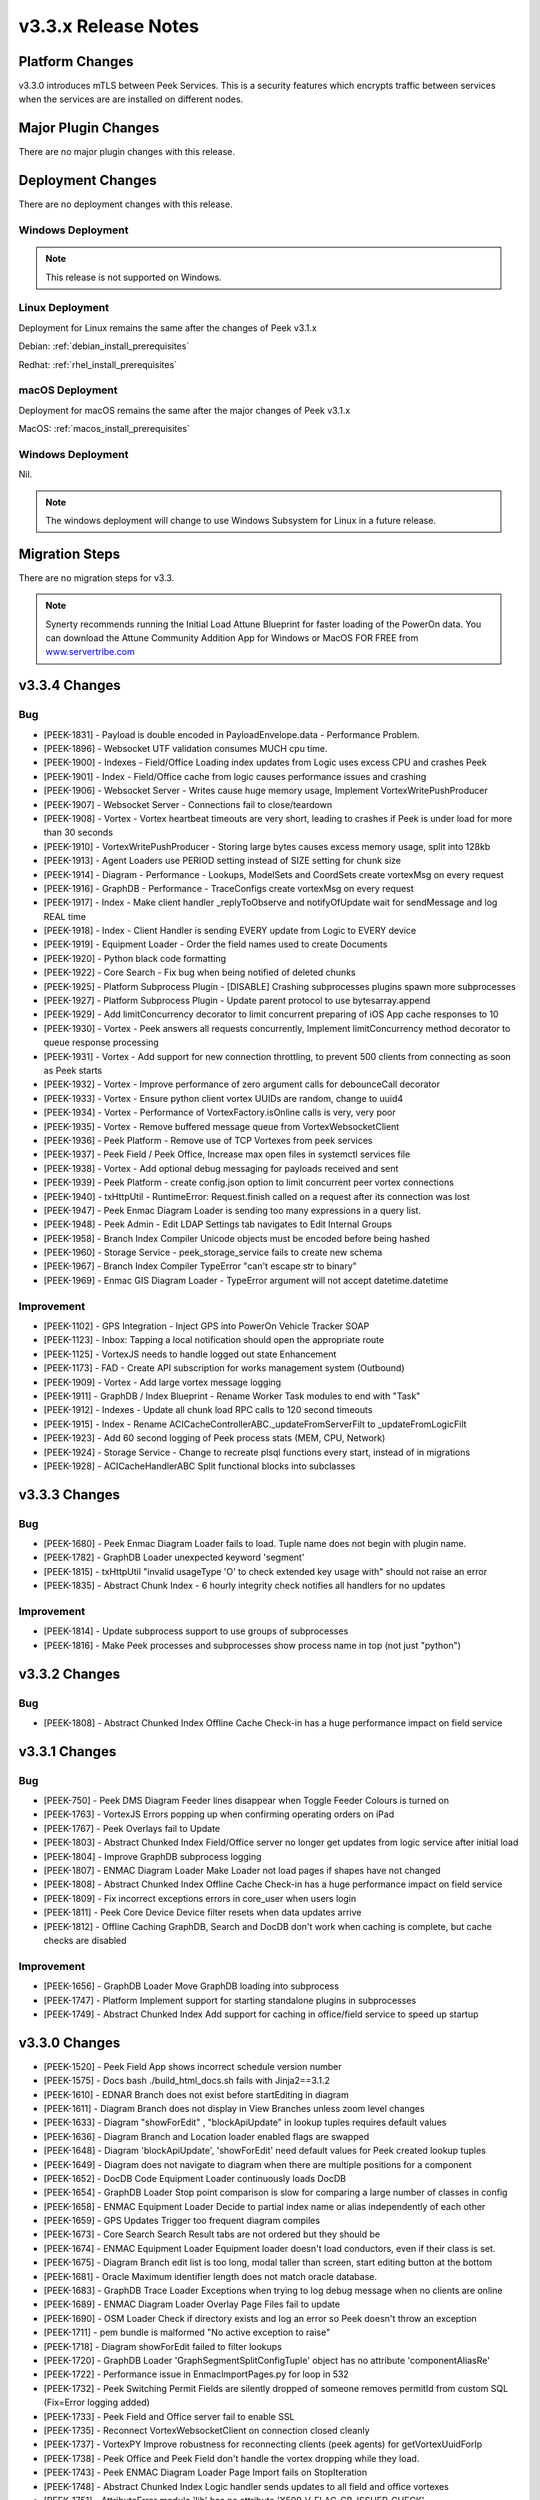 .. _release_notes_v3.3.x:

====================
v3.3.x Release Notes
====================

Platform Changes
----------------

v3.3.0 introduces mTLS between Peek Services. This is a security features
which encrypts traffic between services when the services are are installed
on different nodes.

Major Plugin Changes
--------------------
There are no major plugin changes with this release.

Deployment Changes
------------------
There are no deployment changes with this release.

Windows Deployment
``````````````````

.. note:: This release is not supported on Windows.

Linux Deployment
````````````````

Deployment for Linux remains the same after the  changes of Peek v3.1.x

Debian: :ref:`debian_install_prerequisites`

Redhat: :ref:`rhel_install_prerequisites`

macOS Deployment
````````````````

Deployment for macOS remains the same after the major changes of Peek v3.1.x

MacOS: :ref:`macos_install_prerequisites`


Windows Deployment
``````````````````

Nil.

.. note:: The windows deployment will change to use Windows Subsystem for Linux
          in a future release.

Migration Steps
---------------

There are no migration steps for v3.3.

.. note:: Synerty recommends running the Initial Load Attune Blueprint for
    faster loading of the PowerOn data.
    You can download the Attune Community Addition App for Windows or MacOS FOR
    FREE from `<www.servertribe.com>`_

v3.3.4 Changes
--------------

Bug
```

* [PEEK-1831] - Payload is double encoded in PayloadEnvelope.data - Performance Problem.

* [PEEK-1896] - Websocket UTF validation consumes MUCH cpu time.

* [PEEK-1900] - Indexes - Field/Office Loading index updates from Logic uses excess CPU and crashes Peek

* [PEEK-1901] - Index - Field/Office cache from logic causes performance issues and crashing

* [PEEK-1906] - Websocket Server - Writes cause huge memory usage, Implement VortexWritePushProducer

* [PEEK-1907] - Websocket Server - Connections fail to close/teardown

* [PEEK-1908] - Vortex - Vortex heartbeat timeouts are very short, leading to crashes if Peek is under load for more than 30 seconds

* [PEEK-1910] - VortexWritePushProducer - Storing large bytes causes excess memory usage, split into 128kb

* [PEEK-1913] - Agent Loaders use PERIOD setting instead of SIZE setting for chunk size

* [PEEK-1914] - Diagram - Performance - Lookups, ModelSets and CoordSets create vortexMsg on every request

* [PEEK-1916] - GraphDB - Performance - TraceConfigs create vortexMsg on every request

* [PEEK-1917] - Index - Make client handler \_replyToObserve and notifyOfUpdate wait for sendMessage and log REAL time

* [PEEK-1918] - Index - Client Handler is sending EVERY update from Logic to EVERY device

* [PEEK-1919] - Equipment Loader - Order the field names used to create Documents

* [PEEK-1920] - Python black code formatting

* [PEEK-1922] - Core Search - Fix bug when being notified of deleted chunks

* [PEEK-1925] - Platform Subprocess Plugin - \[DISABLE\] Crashing subprocesses plugins spawn more subprocesses

* [PEEK-1927] - Platform Subprocess Plugin - Update parent protocol to use bytesarray.append

* [PEEK-1929] - Add limitConcurrency decorator to limit concurrent preparing of iOS App cache responses to 10

* [PEEK-1930] - Vortex - Peek answers all requests concurrently, Implement limitConcurrency method decorator to queue response processing

* [PEEK-1931] - Vortex - Add support for new connection throttling, to prevent 500 clients from connecting as soon as Peek starts

* [PEEK-1932] - Vortex - Improve performance of zero argument calls for debounceCall decorator

* [PEEK-1933] - Vortex - Ensure python client vortex UUIDs are random, change to uuid4

* [PEEK-1934] - Vortex - Performance of VortexFactory.isOnline calls is very, very poor

* [PEEK-1935] - Vortex - Remove buffered message queue from VortexWebsocketClient

* [PEEK-1936] - Peek Platform - Remove use of TCP Vortexes from peek services

* [PEEK-1937] - Peek Field / Peek Office, Increase max open files in systemctl services file

* [PEEK-1938] - Vortex - Add optional debug messaging for payloads received and sent

* [PEEK-1939] - Peek Platform - create config.json option to limit concurrent peer vortex connections

* [PEEK-1940] - txHttpUtil - RuntimeError: Request.finish called on a request after its connection was lost

* [PEEK-1947] -  Peek Enmac Diagram Loader is sending too many expressions in a query list.

* [PEEK-1948] - Peek Admin - Edit LDAP Settings tab navigates to Edit Internal Groups

* [PEEK-1958] - Branch Index Compiler Unicode objects must be encoded before being hashed

* [PEEK-1960] - Storage Service - peek\_storage\_service fails to create new schema

* [PEEK-1967] - Branch Index Compiler TypeError "can't escape str to binary"

* [PEEK-1969] - Enmac GIS Diagram Loader - TypeError  argument will not accept datetime.datetime

Improvement
```````````

* [PEEK-1102] - GPS Integration - Inject GPS into PowerOn Vehicle Tracker SOAP

* [PEEK-1123] - Inbox: Tapping a local notification should open the appropriate route

* [PEEK-1125] - VortexJS needs to handle logged out state Enhancement

* [PEEK-1173] - FAD - Create API subscription for works management system \(Outbound\)

* [PEEK-1909] - Vortex - Add large vortex message logging

* [PEEK-1911] - GraphDB / Index Blueprint - Rename Worker Task modules to end with "Task"

* [PEEK-1912] - Indexes - Update all chunk load RPC calls to 120 second timeouts

* [PEEK-1915] - Index - Rename ACICacheControllerABC.\_updateFromServerFilt to \_updateFromLogicFilt

* [PEEK-1923] - Add 60 second logging of Peek process stats \(MEM, CPU, Network\)

* [PEEK-1924] - Storage Service - Change to recreate plsql functions every start, instead of in migrations

* [PEEK-1928] - ACICacheHandlerABC Split functional blocks into subclasses

v3.3.3 Changes
--------------

Bug
```

* [PEEK-1680] - Peek Enmac Diagram Loader fails to load. Tuple name does not begin with plugin name.

* [PEEK-1782] - GraphDB Loader unexpected keyword 'segment'

* [PEEK-1815] - txHttpUtil "invalid usageType 'O' to check extended key usage with" should not raise an error

* [PEEK-1835] - Abstract Chunk Index - 6 hourly integrity check notifies all handlers for no updates

Improvement
```````````

- [PEEK-1814] - Update subprocess support to use groups of subprocesses

- [PEEK-1816] - Make Peek processes and subprocesses show process name in top \(not just "python"\)


v3.3.2 Changes
--------------

Bug
```

* [PEEK-1808] - Abstract Chunked Index Offline Cache Check-in has a huge performance impact on field service

v3.3.1 Changes
--------------

Bug
```

* [PEEK-750] - Peek DMS Diagram  Feeder lines disappear when Toggle Feeder Colours is turned on

* [PEEK-1763] - VortexJS Errors popping up when confirming operating orders on iPad

* [PEEK-1767] - Peek Overlays fail to Update

* [PEEK-1803] - Abstract Chunked Index Field/Office server no longer get updates from logic service after initial load

* [PEEK-1804] - Improve GraphDB subprocess logging

* [PEEK-1807] - ENMAC Diagram Loader Make Loader not load pages if shapes have not changed

* [PEEK-1808] - Abstract Chunked Index Offline Cache Check-in has a huge performance impact on field service

* [PEEK-1809] - Fix incorrect exceptions errors in core\_user when users login

* [PEEK-1811] - Peek Core Device Device filter resets when data updates arrive

* [PEEK-1812] - Offline Caching GraphDB, Search and DocDB don't work when caching is complete, but cache checks are disabled

Improvement
```````````

* [PEEK-1656] - GraphDB Loader Move GraphDB loading into subprocess

* [PEEK-1747] - Platform Implement support for starting standalone plugins in subprocesses

* [PEEK-1749] - Abstract Chunked Index Add support for caching in office/field service to speed up startup

v3.3.0 Changes
--------------

* [PEEK-1520] - Peek Field App shows incorrect schedule version number

* [PEEK-1575] - Docs bash ./build\_html\_docs.sh fails with Jinja2==3.1.2

* [PEEK-1610] - EDNAR Branch does not exist before startEditing in diagram

* [PEEK-1611] - Diagram Branch does not display in View Branches unless zoom level changes

* [PEEK-1633] - Diagram  "showForEdit" , "blockApiUpdate" in lookup tuples requires default values

* [PEEK-1636] - Diagram Branch and Location loader enabled flags are swapped

* [PEEK-1648] - Diagram 'blockApiUpdate', 'showForEdit' need default values for Peek created lookup tuples

* [PEEK-1649] - Diagram does not navigate to diagram when there are multiple positions for a component

* [PEEK-1652] - DocDB Code Equipment Loader continuously loads DocDB

* [PEEK-1654] - GraphDB Loader Stop point comparison is slow for comparing a large number of classes in config

* [PEEK-1658] - ENMAC Equipment Loader Decide to partial index name or alias independently of each other

* [PEEK-1659] - GPS Updates Trigger too frequent diagram compiles

* [PEEK-1673] - Core Search Search Result tabs are not ordered but they should be

* [PEEK-1674] - ENMAC Equipment Loader Equipment loader doesn't load conductors, even if their class is set.

* [PEEK-1675] - Diagram Branch edit list is too long, modal taller than screen, start editing button at the bottom

* [PEEK-1681] - Oracle Maximum identifier length does not match oracle database.

* [PEEK-1683] - GraphDB Trace Loader Exceptions when trying to log debug message when no clients are online

* [PEEK-1689] - ENMAC Diagram Loader Overlay Page Files fail to update

* [PEEK-1690] - OSM Loader Check if directory exists and log an error so Peek doesn't throw an exception

* [PEEK-1711] - pem bundle is malformed "No active exception to raise"

* [PEEK-1718] - Diagram showForEdit failed to filter lookups

* [PEEK-1720] - GraphDB Loader 'GraphSegmentSplitConfigTuple' object has no attribute 'componentAliasRe'

* [PEEK-1722] - Performance issue in EnmaclmportPages.py for loop in 532

* [PEEK-1732] - Peek Switching Permit Fields are silently dropped of someone removes permitId from custom SQL \(Fix=Error logging added\)

* [PEEK-1733] - Peek Field and Office server fail to enable SSL

* [PEEK-1735] - Reconnect VortexWebsocketClient on connection closed cleanly

* [PEEK-1737] - VortexPY Improve robustness for reconnecting clients \(peek agents\) for getVortexUuidForIp

* [PEEK-1738] - Peek Office and Peek Field don't handle the vortex dropping while they load.

* [PEEK-1743] - Peek ENMAC Diagram Loader Page Import fails on StopIteration

* [PEEK-1748] - Abstract Chunked Index Logic handler sends updates to all field and office vortexes

* [PEEK-1751] - AttributeError module 'lib' has no attribute 'X509\_V\_FLAG\_CB\_ISSUER\_CHECK'

* [PEEK-1753] - Abstract Chunk Loader Listing CPU processes percent is broken as its called randomly

* [PEEK-1754] - Search Plugin Loading Keyword Index RPC times out

* [PEEK-1755] - VortexPY Websocket reconnect doesn't set \_closed = False

* [PEEK-1756] - VortexPY Websocket client/server don't handle tcp reconnect for same vortex

Improvement
```````````

* [PEEK-1653] - ENMAC Diagram loader Improve diagram loader to load pages in subprocesses

* [PEEK-1655] - Diagram Loader Add support for filtering out layers during import

* [PEEK-1656] - GraphDB Loader Move GraphDB loading into subprocess

* [PEEK-1699] - ENMAC Diagram Loader Add Component Class Name loading

* [PEEK-1721] - Add pyspy to synerty-peek dependencies

* [PEEK-1747] - Platform Implement support for starting standalone plugins in subprocesses

* [PEEK-1750] - VortexPY Add py support for TupleStorage \(in sqlite\)

Task
````

* [PEEK-1664] - Update DocDB Admin and user documentation.